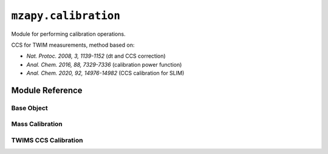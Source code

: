``mzapy.calibration``
=======================================
Module for performing calibration operations.


CCS for TWIM measurements, method based on:

- *Nat. Protoc. 2008, 3, 1139-1152* (dt and CCS correction)
- *Anal. Chem. 2016, 88, 7329-7336* (calibration power function)
- *Anal. Chem. 2020, 92, 14976-14982* (CCS calibration for SLIM)


Module Reference
---------------------------------------

Base Object
***************************************

.. autoclass :: mzapy.calibration._CalibrationBase

.. autofunction :: mzapy.calibration._CalibrationBase.fit

.. autofunction :: mzapy.calibration._CalibrationBase.transform

Mass Calibration
***************************************

.. autoclass :: mzapy.calibration.MassCalibration

.. autofunction :: mzapy.calibration.MassCalibration.__init__

.. autofunction :: mzapy.calibration.MassCalibration.calibrated_mass

TWIMS CCS Calibration
***************************************

.. autoclass :: mzapy.calibration.TWCCSCalibration

.. autofunction :: mzapy.calibration.TWCCSCalibration.__init__

.. autofunction :: mzapy.calibration.TWCCSCalibration.calibrated_ccs
